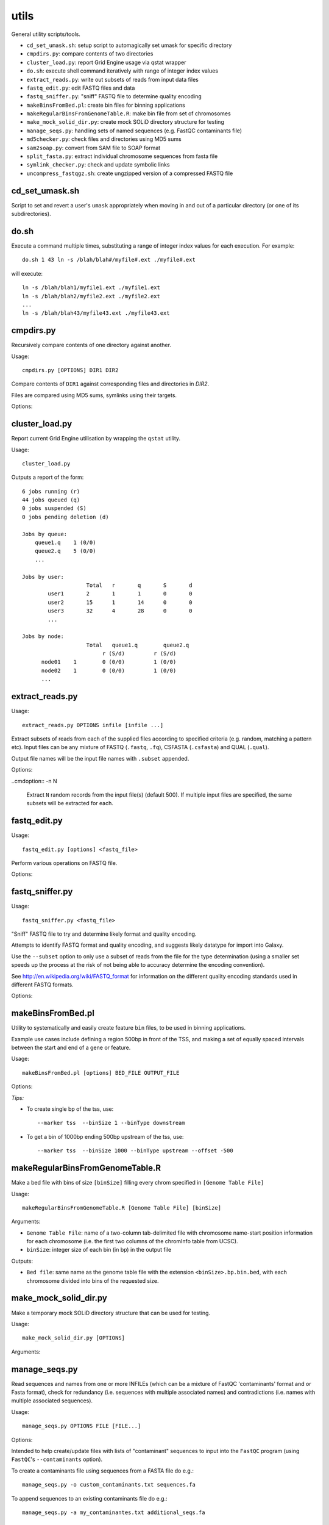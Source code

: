 utils
=====

General utility scripts/tools.

* ``cd_set_umask.sh``: setup script to automagically set umask for specific
  directory
* ``cmpdirs.py``: compare contents of two directories
* ``cluster_load.py``: report Grid Engine usage via qstat wrapper
* ``do.sh``: execute shell command iteratively with range of integer index
  values
* ``extract_reads.py``: write out subsets of reads from input data files
* ``fastq_edit.py``: edit FASTQ files and data
* ``fastq_sniffer.py``: "sniff" FASTQ file to determine quality encoding
* ``makeBinsFromBed.pl``: create bin files for binning applications
* ``makeRegularBinsFromGenomeTable.R``: make bin file from set of chromosomes
* ``make_mock_solid_dir.py``: create mock SOLiD directory structure for
  testing
* ``manage_seqs.py``: handling sets of named sequences (e.g. FastQC
  contaminants file)
* ``md5checker.py``: check files and directories using MD5 sums
* ``sam2soap.py``: convert from SAM file to SOAP format
* ``split_fasta.py``: extract individual chromosome sequences from fasta file
* ``symlink_checker.py``: check and update symbolic links
* ``uncompress_fastqgz.sh``: create ungzipped version of a compressed FASTQ
  file


cd_set_umask.sh
***************

Script to set and revert a user's ``umask`` appropriately when moving
in and out of a particular directory (or one of its subdirectories).

do.sh
*****

Execute a command multiple times, substituting a range of integer index
values for each execution. For example::

    do.sh 1 43 ln -s /blah/blah#/myfile#.ext ./myfile#.ext

will execute::

    ln -s /blah/blah1/myfile1.ext ./myfile1.ext
    ln -s /blah/blah2/myfile2.ext ./myfile2.ext
    ...
    ln -s /blah/blah43/myfile43.ext ./myfile43.ext


cmpdirs.py
**********

Recursively compare contents of one directory against another.

Usage::

    cmpdirs.py [OPTIONS] DIR1 DIR2

Compare contents of ``DIR1`` against corresponding files and
directories in `DIR2`.

Files are compared using MD5 sums, symlinks using their targets.

Options:

.. cmdoption:: -n N_PROCESSORS

    specify number of cores to use


cluster_load.py
***************

Report current Grid Engine utilisation by wrapping the ``qstat``
utility.

Usage::

    cluster_load.py

Outputs a report of the form::

    6 jobs running (r)
    44 jobs queued (q)
    0 jobs suspended (S)
    0 jobs pending deletion (d)
    
    Jobs by queue:
        queue1.q    1 (0/0)
        queue2.q    5 (0/0)
	...

    Jobs by user:
                 	Total   r	q	S	d
            user1       2	1	1	0	0
            user2       15      1	14      0	0
            user3       32	4	28	0	0
            ...

    Jobs by node:
                 	Total   queue1.q        queue2.q
                             r (S/d)         r (S/d)
          node01    1        0 (0/0)         1 (0/0)
          node02    1        0 (0/0)         1 (0/0)
          ...

extract_reads.py
****************

Usage::

    extract_reads.py OPTIONS infile [infile ...]

Extract subsets of reads from each of the supplied files according to
specified criteria (e.g. random, matching a pattern etc). Input files
can be any mixture of FASTQ (``.fastq``, ``.fq``), CSFASTA
(``.csfasta``) and QUAL (``.qual``).

Output file names will be the input file names with ``.subset``
appended.

Options:

.. cmdoption:: -m PATTERN, --match=PATTERN

    Extract records that match Python regular expression
    ``PATTERN``

..cmdoption:: -n N

    Extract ``N`` random records from the input file(s)
    (default 500). If multiple input files are specified,
    the same subsets will be extracted for each.


fastq_edit.py
*************

Usage::

    fastq_edit.py [options] <fastq_file>

Perform various operations on FASTQ file.

Options:

.. cmdoption:: --stats

    Generate basic stats for input FASTQ

.. cmdoption:: --instrument-name=INSTRUMENT_NAME

    Update the ``instrument name`` in the sequence
    identifier part of each read record and write updated
    FASTQ file to stdout


fastq_sniffer.py
****************

Usage::

    fastq_sniffer.py <fastq_file>

"Sniff" FASTQ file to try and determine likely format and quality
encoding.

Attempts to identify FASTQ format and quality encoding, and suggests
likely datatype for import into Galaxy.

Use the ``--subset`` option to only use a subset of reads from the
file for the type determination (using a smaller set speeds up the
process at the risk of not being able to accuracy determine the
encoding convention).

See http://en.wikipedia.org/wiki/FASTQ_format for information on
the different quality encoding standards used in different FASTQ
formats.

Options:

.. cmdoption:: --subset=N_SUBSET

    try to determine encoding from a subset of consisting of
    the first ``N_SUBSET`` reads. (Quicker than using all reads
    but may not be accurate if subset is not representative
    of the file as a whole.)


makeBinsFromBed.pl
******************

Utility to systematically and easily create feature ``bin`` files,
to be used in binning applications.

Example use cases include defining a region 500bp in front of the
TSS, and making a set of equally spaced intervals between the start
and end of a gene or feature.

Usage::

    makeBinsFromBed.pl [options] BED_FILE OUTPUT_FILE

Options:

.. cmdoption:: --marker [ midpoint | start | end | tss | tts ]

    On which component of feature to position the bin(s) (default midpoint).
 
    tss: transcription start site (using strand)
 
    tts: transcription termination site (using strand)	

.. cmdoption:: --binType [ centred | upstream | downstream ]

    How to position the bin relative to the feature (default centred).

    If marker is start/end, position is relative to chromosome. 

    If marker is tss/tts, position is relative to strand of feature	
        
.. cmdoption:: --offset n

    All bins are shifted by this many bases (default 0).

    If marker is start/end, n is relative to chromosome.

    If marker is tss/tts, n is relative to strand of feature

.. cmdoption:: --binSize n

    The size of the bins (default 200)
	
.. cmdoption:: --makeIntervalBins n

    ``n`` bins are made of equal size within the feature. 

    The bins begin, and are numbered from, the marker.

    If > 0, ignores binSize, offset and binType.

    Incompatible with ``--marker midpoint``

*Tips:*

* To create single bp of the tss, use::

     --marker tss  --binSize 1 --binType downstream
        
* To get a bin of 1000bp ending 500bp upstream of the tss, use::

     --marker tss  --binSize 1000 --binType upstream --offset -500
        

makeRegularBinsFromGenomeTable.R
********************************

Make a bed file with bins of size ``[binSize]`` filling every chrom
specified in ``[Genome Table File]``

Usage::

    makeRegularBinsFromGenomeTable.R [Genome Table File] [binSize]

Arguments:

* ``Genome Table File``: name of a two-column tab-delimited file
  with chromosome name-start position information for each
  chromosome (i.e. the first two columns of the chromInfo table
  from UCSC).

* ``binSize``: integer size of each bin (in bp) in the output file

Outputs:

* ``Bed file``: same name as the genome table file with the
  extension ``<binSize>.bp.bin.bed``, with each chromosome divided
  into bins of the requested size.


make_mock_solid_dir.py
**********************

Make a temporary mock SOLiD directory structure that can be used
for testing.

Usage::

    make_mock_solid_dir.py [OPTIONS]

Arguments:

.. cmdoption:: --paired-end

    Create directory structure for paired-end run


manage_seqs.py
**************

Read sequences and names from one or more INFILEs (which can be a
mixture of FastQC 'contaminants' format and or Fasta format), check
for redundancy (i.e. sequences with multiple associated names) and
contradictions (i.e. names with multiple associated sequences).

Usage::

    manage_seqs.py OPTIONS FILE [FILE...]

Options:

.. cmdoption:: -o OUT_FILE

    write all sequences to ``OUT_FILE`` in FastQC 'contaminants'
    format

.. cmdoption:: -a APPEND_FILE

    append sequences to existing ``APPEND_FILE`` (not compatible
    with ``-o``)

.. cmdoption:: -d DESCRIPTION

    supply arbitrary text to write to the header of the output
    file

Intended to help create/update files with lists of "contaminant"
sequences to input into the ``FastQC`` program (using
``FastQC``'s ``--contaminants`` option).

To create a contaminants file using sequences from a FASTA file
do e.g.::

    manage_seqs.py -o custom_contaminants.txt sequences.fa

To append sequences to an existing contaminants file do e.g.::

    manage_seqs.py -a my_contaminantes.txt additional_seqs.fa


md5checker.py
*************

Utility for checking files and directories using MD5 checksums.

Usage:

To generate MD5 sums for a directory::

    md5checker.py [ -o CHKSUM_FILE ] DIR

To generate the MD5 sum for a file::

    md5checker.py [ -o CHKSUM_FILE ] FILE

To check a set of files against MD5 sums stored in a file::

    md5checker.py -c CHKSUM_FILE

To compare the contents of source directory recursively against
the contents of a destination directory, checking that files in
the source are present in the target and have the same MD5
sums::

    md5checker.py --diff SOURCE_DIR DEST_DIR

To compare two files by their MD5 sums::

    md5checker.py --diff FILE1 FILE2


sam2soap.py
***********

Convert a SAM file into SOAP format.

Usage::

    sam2soap.py OPTIONS [ SAMFILE ]

Convert SAM file to SOAP format - reads from stdin (or SAMFILE, if
specified), and writes output to stdout unless -o option is
specified.

Options:

.. cmdoption:: -o SOAPFILE

    Output SOAP file name

split_fasta.py
**************

Extract individual chromosome sequences from a fasta file.

Usage::

    split_fasta.py OPTIONS fasta_file

Split input FASTA file with multiple sequences into multiple
files each containing sequences for a single chromosome.

Options:

    --version   show program's version number and exit
    -h, --help  show this help message and exit
    --tests     Run unit tests

For each chromosome CHROM found in the input Fasta file (delimited
by a line ``>CHROM``), outputs a file called ``CHROM.fa`` in the
current directory containing just the sequence for that chromosome.


symlink_checker.py
******************

Check and update symbolic links.

Usage::

    symlink_checker.py OPTIONS DIR

Recursively check and optionally update symlinks found under
directory DIR

Options:

.. cmdoption:: --broken

    report broken symlinks

.. cmdoption:: --find=REGEX_PATTERN

    report links where the destination matches the
    supplied ``REGEX_PATTERN``

.. cmdoption:: --replace=NEW_STRING

    update links found by ``--find`` option, by
    substituting ``REGEX_PATTERN`` with ``NEW_STRING``


uncompress_fastqz.sh
********************

Create uncompressed copies of fastq.gz file (if input is fastq.gz).

Usage::

    uncompress_fastqgz.sh <fastq>

``<fastq>`` can be either fastq or fastq.gz file.

The original file will not be removed or altered.
